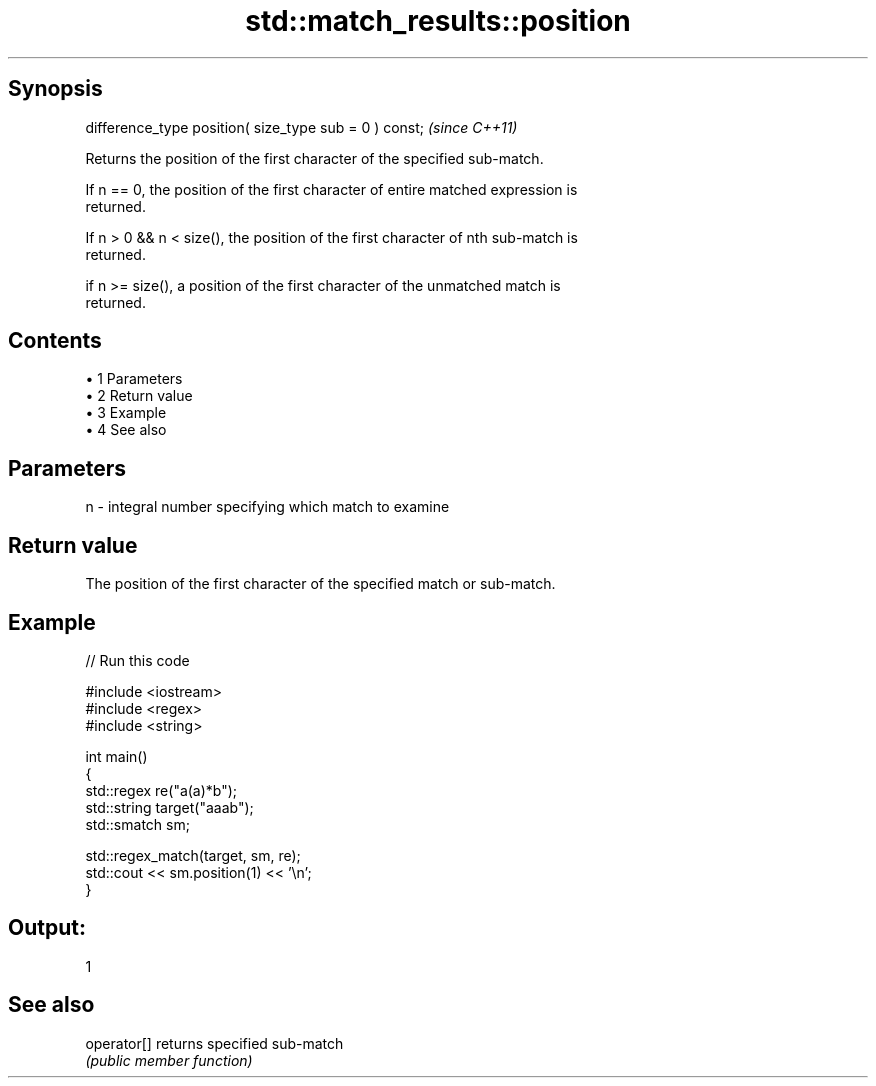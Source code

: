 .TH std::match_results::position 3 "Apr 19 2014" "1.0.0" "C++ Standard Libary"
.SH Synopsis
   difference_type position( size_type sub = 0 ) const;  \fI(since C++11)\fP

   Returns the position of the first character of the specified sub-match.

   If n == 0, the position of the first character of entire matched expression is
   returned.

   If n > 0 && n < size(), the position of the first character of nth sub-match is
   returned.

   if n >= size(), a position of the first character of the unmatched match is
   returned.

.SH Contents

     • 1 Parameters
     • 2 Return value
     • 3 Example
     • 4 See also

.SH Parameters

   n - integral number specifying which match to examine

.SH Return value

   The position of the first character of the specified match or sub-match.

.SH Example

   
// Run this code

 #include <iostream>
 #include <regex>
 #include <string>

 int main()
 {
     std::regex re("a(a)*b");
     std::string target("aaab");
     std::smatch sm;

     std::regex_match(target, sm, re);
     std::cout << sm.position(1) << '\\n';
 }

.SH Output:

 1

.SH See also

   operator[] returns specified sub-match
              \fI(public member function)\fP
